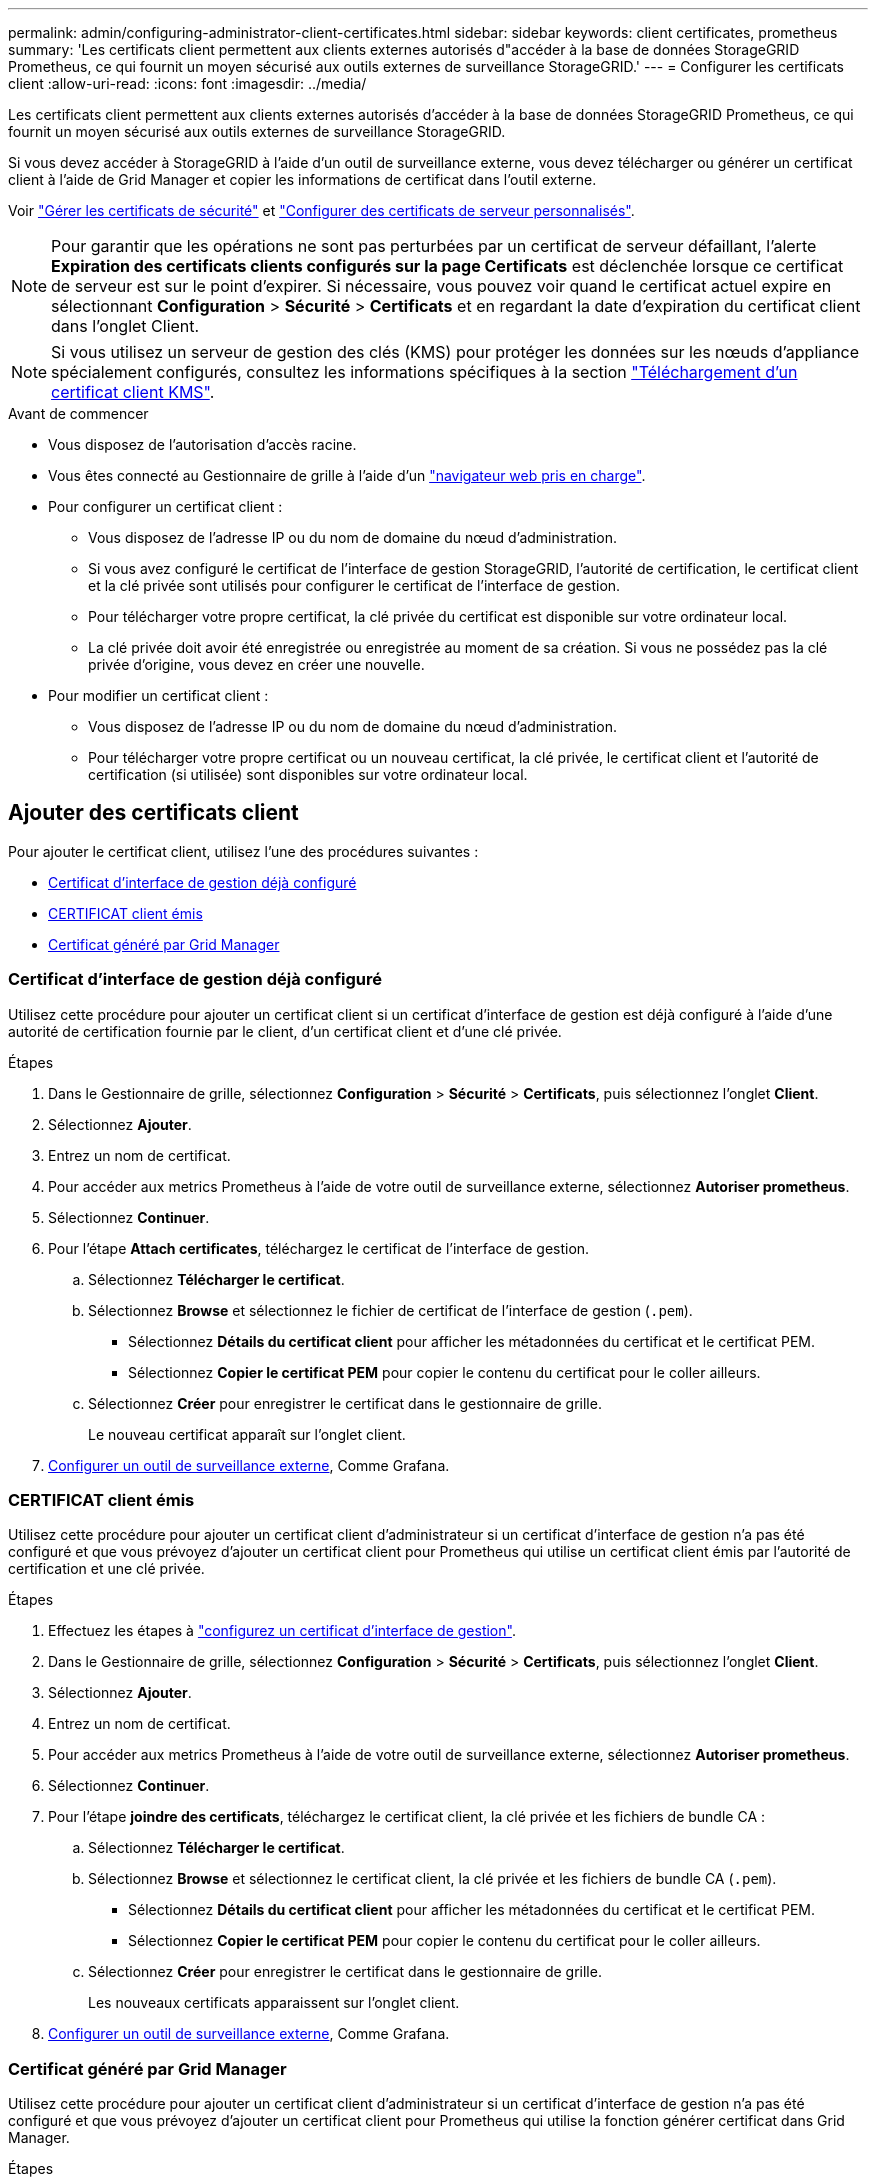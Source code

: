 ---
permalink: admin/configuring-administrator-client-certificates.html 
sidebar: sidebar 
keywords: client certificates, prometheus 
summary: 'Les certificats client permettent aux clients externes autorisés d"accéder à la base de données StorageGRID Prometheus, ce qui fournit un moyen sécurisé aux outils externes de surveillance StorageGRID.' 
---
= Configurer les certificats client
:allow-uri-read: 
:icons: font
:imagesdir: ../media/


[role="lead"]
Les certificats client permettent aux clients externes autorisés d'accéder à la base de données StorageGRID Prometheus, ce qui fournit un moyen sécurisé aux outils externes de surveillance StorageGRID.

Si vous devez accéder à StorageGRID à l'aide d'un outil de surveillance externe, vous devez télécharger ou générer un certificat client à l'aide de Grid Manager et copier les informations de certificat dans l'outil externe.

Voir link:using-storagegrid-security-certificates.html["Gérer les certificats de sécurité"] et link:configuring-custom-server-certificate-for-grid-manager-tenant-manager.html["Configurer des certificats de serveur personnalisés"].


NOTE: Pour garantir que les opérations ne sont pas perturbées par un certificat de serveur défaillant, l'alerte *Expiration des certificats clients configurés sur la page Certificats* est déclenchée lorsque ce certificat de serveur est sur le point d'expirer.  Si nécessaire, vous pouvez voir quand le certificat actuel expire en sélectionnant *Configuration* > *Sécurité* > *Certificats* et en regardant la date d'expiration du certificat client dans l'onglet Client.


NOTE: Si vous utilisez un serveur de gestion des clés (KMS) pour protéger les données sur les nœuds d'appliance spécialement configurés, consultez les informations spécifiques à la section link:kms-adding.html["Téléchargement d'un certificat client KMS"].

.Avant de commencer
* Vous disposez de l'autorisation d'accès racine.
* Vous êtes connecté au Gestionnaire de grille à l'aide d'un link:../admin/web-browser-requirements.html["navigateur web pris en charge"].
* Pour configurer un certificat client :
+
** Vous disposez de l'adresse IP ou du nom de domaine du nœud d'administration.
** Si vous avez configuré le certificat de l'interface de gestion StorageGRID, l'autorité de certification, le certificat client et la clé privée sont utilisés pour configurer le certificat de l'interface de gestion.
** Pour télécharger votre propre certificat, la clé privée du certificat est disponible sur votre ordinateur local.
** La clé privée doit avoir été enregistrée ou enregistrée au moment de sa création. Si vous ne possédez pas la clé privée d'origine, vous devez en créer une nouvelle.


* Pour modifier un certificat client :
+
** Vous disposez de l'adresse IP ou du nom de domaine du nœud d'administration.
** Pour télécharger votre propre certificat ou un nouveau certificat, la clé privée, le certificat client et l'autorité de certification (si utilisée) sont disponibles sur votre ordinateur local.






== Ajouter des certificats client

Pour ajouter le certificat client, utilisez l'une des procédures suivantes :

* <<Certificat d'interface de gestion déjà configuré>>
* <<CERTIFICAT client émis>>
* <<Certificat généré par Grid Manager>>




=== Certificat d'interface de gestion déjà configuré

Utilisez cette procédure pour ajouter un certificat client si un certificat d'interface de gestion est déjà configuré à l'aide d'une autorité de certification fournie par le client, d'un certificat client et d'une clé privée.

.Étapes
. Dans le Gestionnaire de grille, sélectionnez *Configuration* > *Sécurité* > *Certificats*, puis sélectionnez l'onglet *Client*.
. Sélectionnez *Ajouter*.
. Entrez un nom de certificat.
. Pour accéder aux metrics Prometheus à l'aide de votre outil de surveillance externe, sélectionnez *Autoriser prometheus*.
. Sélectionnez *Continuer*.
. Pour l'étape *Attach certificates*, téléchargez le certificat de l'interface de gestion.
+
.. Sélectionnez *Télécharger le certificat*.
.. Sélectionnez *Browse* et sélectionnez le fichier de certificat de l'interface de gestion (`.pem`).
+
*** Sélectionnez *Détails du certificat client* pour afficher les métadonnées du certificat et le certificat PEM.
*** Sélectionnez *Copier le certificat PEM* pour copier le contenu du certificat pour le coller ailleurs.


.. Sélectionnez *Créer* pour enregistrer le certificat dans le gestionnaire de grille.
+
Le nouveau certificat apparaît sur l'onglet client.



. <<configure-external-monitoring-tool,Configurer un outil de surveillance externe>>, Comme Grafana.




=== CERTIFICAT client émis

Utilisez cette procédure pour ajouter un certificat client d'administrateur si un certificat d'interface de gestion n'a pas été configuré et que vous prévoyez d'ajouter un certificat client pour Prometheus qui utilise un certificat client émis par l'autorité de certification et une clé privée.

.Étapes
. Effectuez les étapes à link:configuring-custom-server-certificate-for-grid-manager-tenant-manager.html["configurez un certificat d'interface de gestion"].
. Dans le Gestionnaire de grille, sélectionnez *Configuration* > *Sécurité* > *Certificats*, puis sélectionnez l'onglet *Client*.
. Sélectionnez *Ajouter*.
. Entrez un nom de certificat.
. Pour accéder aux metrics Prometheus à l'aide de votre outil de surveillance externe, sélectionnez *Autoriser prometheus*.
. Sélectionnez *Continuer*.
. Pour l'étape *joindre des certificats*, téléchargez le certificat client, la clé privée et les fichiers de bundle CA :
+
.. Sélectionnez *Télécharger le certificat*.
.. Sélectionnez *Browse* et sélectionnez le certificat client, la clé privée et les fichiers de bundle CA (`.pem`).
+
*** Sélectionnez *Détails du certificat client* pour afficher les métadonnées du certificat et le certificat PEM.
*** Sélectionnez *Copier le certificat PEM* pour copier le contenu du certificat pour le coller ailleurs.


.. Sélectionnez *Créer* pour enregistrer le certificat dans le gestionnaire de grille.
+
Les nouveaux certificats apparaissent sur l'onglet client.



. <<configure-external-monitoring-tool,Configurer un outil de surveillance externe>>, Comme Grafana.




=== Certificat généré par Grid Manager

Utilisez cette procédure pour ajouter un certificat client d'administrateur si un certificat d'interface de gestion n'a pas été configuré et que vous prévoyez d'ajouter un certificat client pour Prometheus qui utilise la fonction générer certificat dans Grid Manager.

.Étapes
. Dans le Gestionnaire de grille, sélectionnez *Configuration* > *Sécurité* > *Certificats*, puis sélectionnez l'onglet *Client*.
. Sélectionnez *Ajouter*.
. Entrez un nom de certificat.
. Pour accéder aux metrics Prometheus à l'aide de votre outil de surveillance externe, sélectionnez *Autoriser prometheus*.
. Sélectionnez *Continuer*.
. Pour l'étape *joindre des certificats*, sélectionnez *générer un certificat*.
. Spécifiez les informations de certificat :
+
** *Sujet* (facultatif) : sujet X.509 ou nom distinctif (DN) du propriétaire du certificat.
** *Jours valides* : nombre de jours pendant lesquels le certificat généré est valide, à partir du moment où il est généré.
** *Ajouter des extensions d'utilisation de clé* : si cette option est sélectionnée (par défaut et recommandée), l'utilisation de clé et les extensions d'utilisation de clé étendue sont ajoutées au certificat généré.
+
Ces extensions définissent l'objectif de la clé contenue dans le certificat.

+

NOTE: Laissez cette case cochée sauf si vous rencontrez des problèmes de connexion avec des clients plus anciens lorsque les certificats incluent ces extensions.



. Sélectionnez *generate*.
. [[client_cert_details]] sélectionnez *Détails du certificat client* pour afficher les métadonnées du certificat et le certificat PEM.
+

TIP: Vous ne pourrez pas afficher la clé privée du certificat après avoir fermé la boîte de dialogue. Copiez ou téléchargez la clé dans un endroit sûr.

+
** Sélectionnez *Copier le certificat PEM* pour copier le contenu du certificat pour le coller ailleurs.
** Sélectionnez *Télécharger le certificat* pour enregistrer le fichier de certificat.
+
Spécifiez le nom du fichier de certificat et l'emplacement de téléchargement. Enregistrez le fichier avec l'extension `.pem`.

+
Par exemple : `storagegrid_certificate.pem`

** Sélectionnez *Copier la clé privée* pour copier la clé privée de certificat pour coller ailleurs.
** Sélectionnez *Télécharger la clé privée* pour enregistrer la clé privée en tant que fichier.
+
Spécifiez le nom du fichier de clé privée et l'emplacement de téléchargement.



. Sélectionnez *Créer* pour enregistrer le certificat dans le gestionnaire de grille.
+
Le nouveau certificat apparaît sur l'onglet client.

. Dans le Gestionnaire de grille, sélectionnez *Configuration* > *Sécurité* > *Certificats*, puis sélectionnez l'onglet *Global*.
. Sélectionnez *certificat d'interface de gestion*.
. Sélectionnez *utiliser le certificat personnalisé*.
. Téléchargez les fichiers certificate.pem et private_key.pem à partir de <<client_cert_details,détails du certificat client>>l'étape. Il n'est pas nécessaire de télécharger le pack CA.
+
.. Sélectionnez *Télécharger le certificat*, puis *Continuer*.
.. Télécharger chaque fichier de certificat (`.pem`).
.. Sélectionnez *Enregistrer* pour enregistrer le certificat dans Grid Manager.
+
Le nouveau certificat apparaît sur la page de certificat de l'interface de gestion.



. <<configure-external-monitoring-tool,Configurer un outil de surveillance externe>>, Comme Grafana.




=== [[configure-external-monitoring-tool]]configurez un outil de surveillance externe

.Étapes
. Configurez les paramètres suivants sur votre outil de surveillance externe, tels que Grafana.
+
.. *Nom* : saisissez un nom pour la connexion.
+
StorageGRID ne requiert pas ces informations, mais vous devez fournir un nom pour tester la connexion.

.. *URL* : saisissez le nom de domaine ou l'adresse IP du noeud d'administration. Spécifiez HTTPS et le port 9091.
+
Par exemple : `+https://admin-node.example.com:9091+`

.. Activez *TLS client Auth* et *avec CA Cert*.
.. Sous TLS/SSL Auth Details, copiez et collez : +
+
*** Le certificat CA de l'interface de gestion à **CA Cert**
*** Le certificat client à **Cert client**
*** La clé privée pour **clé client**


.. *NomServeur* : saisissez le nom de domaine du noeud d'administration.
+
Le nom de serveur doit correspondre au nom de domaine tel qu'il apparaît dans le certificat de l'interface de gestion.



. Enregistrez et testez le certificat et la clé privée que vous avez copiés à partir de StorageGRID ou d'un fichier local.
+
Vous avez désormais accès aux metrics Prometheus à partir de StorageGRID grâce à votre outil de surveillance externe.

+
Pour plus d'informations sur les mesures, reportez-vous au link:../monitor/index.html["Instructions de surveillance de StorageGRID"].





== Modifier les certificats client

Vous pouvez modifier un certificat de client d'administrateur pour changer son nom, activer ou désactiver l'accès Prometheus, ou télécharger un nouveau certificat lorsque le certificat actuel a expiré.

.Étapes
. Sélectionnez *Configuration* > *Sécurité* > *Certificats* puis sélectionnez l'onglet *Client*.
+
Les dates d'expiration des certificats et les autorisations d'accès Prometheus sont répertoriées dans le tableau. Si un certificat expire bientôt ou est déjà expiré, un message apparaît dans le tableau et une alerte est déclenchée.

. Sélectionnez le certificat à modifier.
. Sélectionnez *Modifier*, puis *Modifier le nom et l'autorisation*
. Entrez un nom de certificat.
. Pour accéder aux metrics Prometheus à l'aide de votre outil de surveillance externe, sélectionnez *Autoriser prometheus*.
. Sélectionnez *Continuer* pour enregistrer le certificat dans Grid Manager.
+
Le certificat mis à jour s'affiche dans l'onglet client.





== Joindre un nouveau certificat client

Vous pouvez télécharger un nouveau certificat lorsque celui actuel a expiré.

.Étapes
. Sélectionnez *Configuration* > *Sécurité* > *Certificats* puis sélectionnez l'onglet *Client*.
+
Les dates d'expiration des certificats et les autorisations d'accès Prometheus sont répertoriées dans le tableau. Si un certificat expire bientôt ou est déjà expiré, un message apparaît dans le tableau et une alerte est déclenchée.

. Sélectionnez le certificat à modifier.
. Sélectionnez *Modifier*, puis sélectionnez une option d'édition.
+
[role="tabbed-block"]
====
.Télécharger le certificat
--
Copiez le texte du certificat pour le coller ailleurs.

.. Sélectionnez *Télécharger le certificat*, puis *Continuer*.
.. Téléchargez le nom du certificat client (`.pem`).
+
Sélectionnez *Détails du certificat client* pour afficher les métadonnées du certificat et le certificat PEM.

+
*** Sélectionnez *Télécharger le certificat* pour enregistrer le fichier de certificat.
+
Spécifiez le nom du fichier de certificat et l'emplacement de téléchargement. Enregistrez le fichier avec l'extension `.pem`.

+
Par exemple : `storagegrid_certificate.pem`

*** Sélectionnez *Copier le certificat PEM* pour copier le contenu du certificat pour le coller ailleurs.


.. Sélectionnez *Créer* pour enregistrer le certificat dans le gestionnaire de grille.
+
Le certificat mis à jour s'affiche dans l'onglet client.



--
.Générez un certificat
--
Générez le texte du certificat pour le coller ailleurs.

.. Sélectionnez *générer certificat*.
.. Spécifiez les informations de certificat :
+
*** *Sujet* (facultatif) : sujet X.509 ou nom distinctif (DN) du propriétaire du certificat.
*** *Jours valides* : nombre de jours pendant lesquels le certificat généré est valide, à partir du moment où il est généré.
*** *Ajouter des extensions d'utilisation de clé* : si cette option est sélectionnée (par défaut et recommandée), l'utilisation de clé et les extensions d'utilisation de clé étendue sont ajoutées au certificat généré.
+
Ces extensions définissent l'objectif de la clé contenue dans le certificat.

+

NOTE: Laissez cette case cochée sauf si vous rencontrez des problèmes de connexion avec des clients plus anciens lorsque les certificats incluent ces extensions.



.. Sélectionnez *generate*.
.. Sélectionnez *Détails du certificat client* pour afficher les métadonnées du certificat et le certificat PEM.
+

TIP: Vous ne pourrez pas afficher la clé privée du certificat après avoir fermé la boîte de dialogue. Copiez ou téléchargez la clé dans un endroit sûr.

+
*** Sélectionnez *Copier le certificat PEM* pour copier le contenu du certificat pour le coller ailleurs.
*** Sélectionnez *Télécharger le certificat* pour enregistrer le fichier de certificat.
+
Spécifiez le nom du fichier de certificat et l'emplacement de téléchargement. Enregistrez le fichier avec l'extension `.pem`.

+
Par exemple : `storagegrid_certificate.pem`

*** Sélectionnez *Copier la clé privée* pour copier la clé privée de certificat pour coller ailleurs.
*** Sélectionnez *Télécharger la clé privée* pour enregistrer la clé privée en tant que fichier.
+
Spécifiez le nom du fichier de clé privée et l'emplacement de téléchargement.



.. Sélectionnez *Créer* pour enregistrer le certificat dans le gestionnaire de grille.
+
Le nouveau certificat apparaît sur l'onglet client.



--
====




== Téléchargez ou copiez les certificats client

Vous pouvez télécharger ou copier un certificat client pour l'utiliser ailleurs.

.Étapes
. Sélectionnez *Configuration* > *Sécurité* > *Certificats* puis sélectionnez l'onglet *Client*.
. Sélectionnez le certificat que vous souhaitez copier ou télécharger.
. Téléchargez ou copiez le certificat.
+
[role="tabbed-block"]
====
.Téléchargez le fichier de certificat
--
Téléchargez le fichier de certificat `.pem`.

.. Sélectionnez *Télécharger le certificat*.
.. Spécifiez le nom du fichier de certificat et l'emplacement de téléchargement. Enregistrez le fichier avec l'extension `.pem`.
+
Par exemple : `storagegrid_certificate.pem`



--
.Copier le certificat
--
Copiez le texte du certificat pour le coller ailleurs.

.. Sélectionnez *Copier le certificat PEM*.
.. Collez le certificat copié dans un éditeur de texte.
.. Enregistrez le fichier texte avec l'extension `.pem`.
+
Par exemple : `storagegrid_certificate.pem`



--
====




== Supprimer les certificats client

Si vous n'avez plus besoin d'un certificat de client administrateur, vous pouvez le supprimer.

.Étapes
. Sélectionnez *Configuration* > *Sécurité* > *Certificats* puis sélectionnez l'onglet *Client*.
. Sélectionnez le certificat à supprimer.
. Sélectionnez *Supprimer*, puis confirmez.



NOTE: Pour supprimer jusqu'à 10 certificats, sélectionnez chaque certificat à supprimer dans l'onglet client, puis sélectionnez *actions* > *Supprimer*.

Après la suppression d'un certificat, les clients qui ont utilisé le certificat doivent spécifier un nouveau certificat client pour accéder à la base de données StorageGRID Prometheus.
